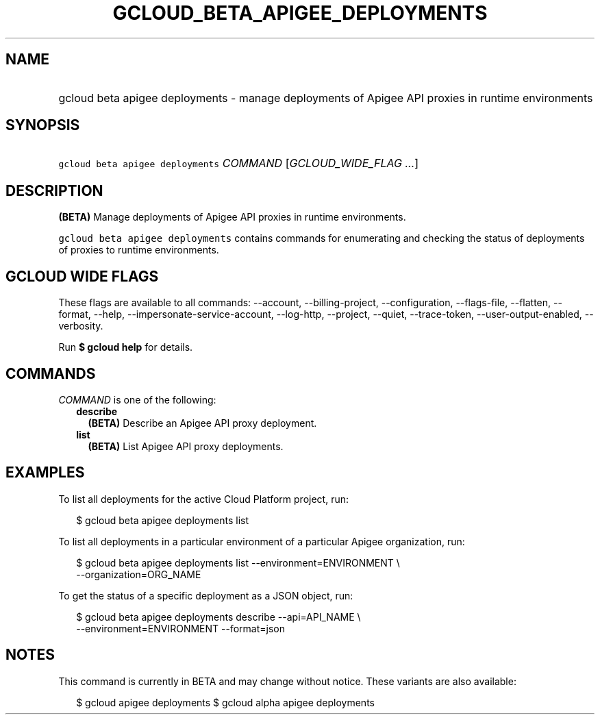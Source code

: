 
.TH "GCLOUD_BETA_APIGEE_DEPLOYMENTS" 1



.SH "NAME"
.HP
gcloud beta apigee deployments \- manage deployments of Apigee API proxies in runtime environments



.SH "SYNOPSIS"
.HP
\f5gcloud beta apigee deployments\fR \fICOMMAND\fR [\fIGCLOUD_WIDE_FLAG\ ...\fR]



.SH "DESCRIPTION"

\fB(BETA)\fR Manage deployments of Apigee API proxies in runtime environments.

\f5gcloud beta apigee deployments\fR contains commands for enumerating and
checking the status of deployments of proxies to runtime environments.



.SH "GCLOUD WIDE FLAGS"

These flags are available to all commands: \-\-account, \-\-billing\-project,
\-\-configuration, \-\-flags\-file, \-\-flatten, \-\-format, \-\-help,
\-\-impersonate\-service\-account, \-\-log\-http, \-\-project, \-\-quiet,
\-\-trace\-token, \-\-user\-output\-enabled, \-\-verbosity.

Run \fB$ gcloud help\fR for details.



.SH "COMMANDS"

\f5\fICOMMAND\fR\fR is one of the following:

.RS 2m
.TP 2m
\fBdescribe\fR
\fB(BETA)\fR Describe an Apigee API proxy deployment.

.TP 2m
\fBlist\fR
\fB(BETA)\fR List Apigee API proxy deployments.


.RE
.sp

.SH "EXAMPLES"

To list all deployments for the active Cloud Platform project, run:

.RS 2m
$ gcloud beta apigee deployments list
.RE

To list all deployments in a particular environment of a particular Apigee
organization, run:

.RS 2m
$ gcloud beta apigee deployments list \-\-environment=ENVIRONMENT \e
  \-\-organization=ORG_NAME
.RE

To get the status of a specific deployment as a JSON object, run:

.RS 2m
$ gcloud beta apigee deployments describe \-\-api=API_NAME \e
  \-\-environment=ENVIRONMENT \-\-format=json
.RE



.SH "NOTES"

This command is currently in BETA and may change without notice. These variants
are also available:

.RS 2m
$ gcloud apigee deployments
$ gcloud alpha apigee deployments
.RE

